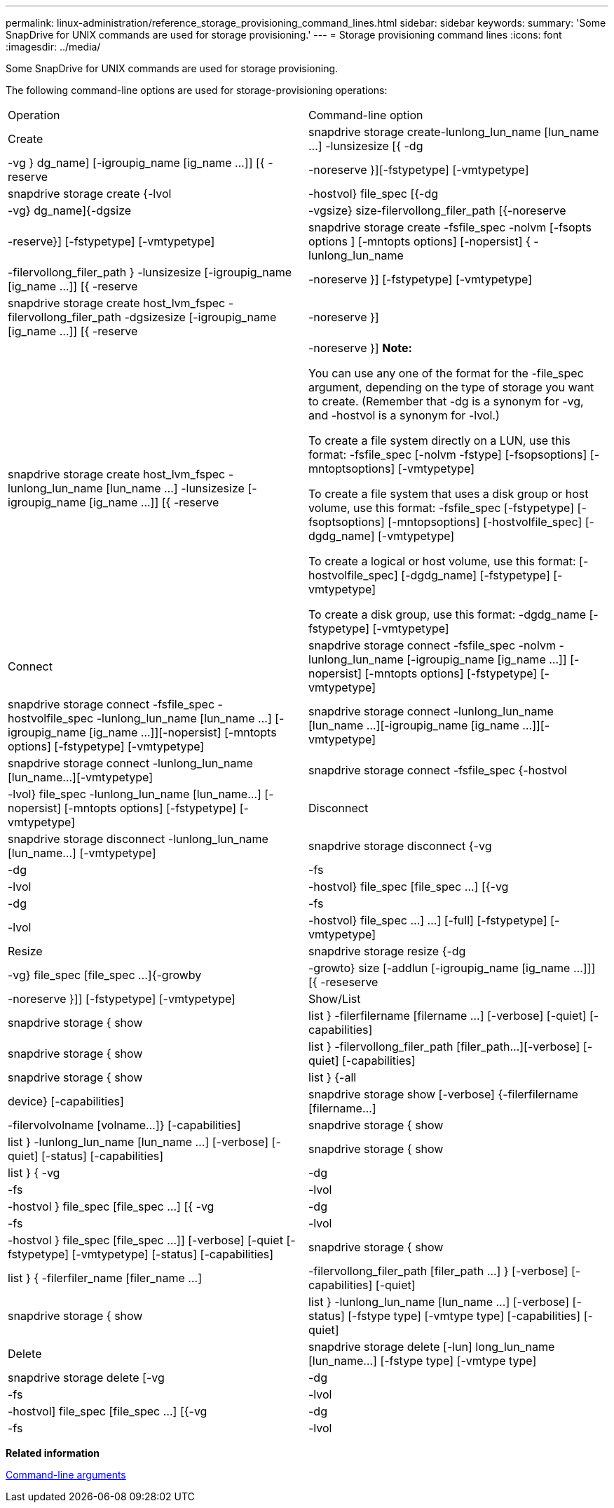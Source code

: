 ---
permalink: linux-administration/reference_storage_provisioning_command_lines.html
sidebar: sidebar
keywords: 
summary: 'Some SnapDrive for UNIX commands are used for storage provisioning.'
---
= Storage provisioning command lines
:icons: font
:imagesdir: ../media/

[.lead]
Some SnapDrive for UNIX commands are used for storage provisioning.

The following command-line options are used for storage-provisioning operations:

|===
| Operation| Command-line option
a|
Create
a|
snapdrive storage create-lunlong_lun_name [lun_name ...] -lunsizesize [{ -dg | -vg } dg_name] [-igroupig_name [ig_name ...]] [{ -reserve | -noreserve }][-fstypetype] [-vmtypetype]
a|
snapdrive storage create {-lvol | -hostvol} file_spec [{-dg | -vg} dg_name]{-dgsize | -vgsize} size-filervollong_filer_path [{-noreserve | -reserve}] [-fstypetype] [-vmtypetype]
a|
snapdrive storage create -fsfile_spec -nolvm [-fsopts options ] [-mntopts options] [-nopersist] { -lunlong_lun_name | -filervollong_filer_path } -lunsizesize [-igroupig_name [ig_name ...]] [{ -reserve | -noreserve }] [-fstypetype] [-vmtypetype]
a|
snapdrive storage create host_lvm_fspec -filervollong_filer_path -dgsizesize [-igroupig_name [ig_name ...]] [{ -reserve | -noreserve }]
a|
snapdrive storage create host_lvm_fspec -lunlong_lun_name [lun_name ...] -lunsizesize [-igroupig_name [ig_name ...]] [{ -reserve | -noreserve }] *Note:*

You can use any one of the format for the -file_spec argument, depending on the type of storage you want to create. (Remember that -dg is a synonym for -vg, and -hostvol is a synonym for -lvol.)

To create a file system directly on a LUN, use this format: -fsfile_spec [-nolvm -fstype] [-fsopsoptions] [-mntoptsoptions] [-vmtypetype]

To create a file system that uses a disk group or host volume, use this format: -fsfile_spec [-fstypetype] [-fsoptsoptions] [-mntopsoptions] [-hostvolfile_spec] [-dgdg_name] [-vmtypetype]

To create a logical or host volume, use this format: [-hostvolfile_spec] [-dgdg_name] [-fstypetype] [-vmtypetype]

To create a disk group, use this format: -dgdg_name [-fstypetype] [-vmtypetype]

a|
Connect
a|
snapdrive storage connect -fsfile_spec -nolvm -lunlong_lun_name [-igroupig_name [ig_name ...]] [-nopersist] [-mntopts options] [-fstypetype] [-vmtypetype]
a|
snapdrive storage connect -fsfile_spec -hostvolfile_spec -lunlong_lun_name [lun_name ...] [-igroupig_name [ig_name ...]][-nopersist] [-mntopts options] [-fstypetype] [-vmtypetype]
a|
snapdrive storage connect -lunlong_lun_name [lun_name ...][-igroupig_name [ig_name ...]][-vmtypetype]
a|
snapdrive storage connect -lunlong_lun_name [lun_name...][-vmtypetype]
a|
snapdrive storage connect -fsfile_spec {-hostvol | -lvol} file_spec -lunlong_lun_name [lun_name...] [-nopersist] [-mntopts options] [-fstypetype] [-vmtypetype]
a|
Disconnect
a|
snapdrive storage disconnect -lunlong_lun_name [lun_name...] [-vmtypetype]
a|
snapdrive storage disconnect {-vg | -dg | -fs | -lvol | -hostvol} file_spec [file_spec ...] [{-vg | -dg | -fs | -lvol | -hostvol} file_spec ...] ...] [-full] [-fstypetype] [-vmtypetype]
a|
Resize
a|
snapdrive storage resize {-dg | -vg} file_spec [file_spec ...]{-growby | -growto} size [-addlun [-igroupig_name [ig_name ...]]] [{ -reseserve | -noreserve }]] [-fstypetype] [-vmtypetype]
a|
Show/List
a|
snapdrive storage { show | list } -filerfilername [filername ...] [-verbose] [-quiet] [-capabilities]
a|
snapdrive storage { show | list } -filervollong_filer_path [filer_path...][-verbose] [-quiet] [-capabilities]
a|
snapdrive storage { show | list } {-all | device} [-capabilities]
a|
snapdrive storage show [-verbose] {-filerfilername [filername...] | -filervolvolname [volname...]} [-capabilities]
a|
snapdrive storage { show| list } -lunlong_lun_name [lun_name ...] [-verbose] [-quiet] [-status] [-capabilities]
a|
snapdrive storage { show | list } { -vg | -dg | -fs | -lvol |-hostvol } file_spec [file_spec ...] [{ -vg | -dg | -fs | -lvol | -hostvol } file_spec [file_spec ...]] [-verbose] [-quiet [-fstypetype] [-vmtypetype] [-status] [-capabilities]
a|
snapdrive storage { show | list } { -filerfiler_name [filer_name ...] | -filervollong_filer_path [filer_path ...] } [-verbose] [-capabilities] [-quiet]
a|
snapdrive storage { show | list } -lunlong_lun_name [lun_name ...] [-verbose] [-status] [-fstype type] [-vmtype type] [-capabilities] [-quiet]

a|
Delete
a|
snapdrive storage delete [-lun] long_lun_name [lun_name...] [-fstype type] [-vmtype type]
a|
snapdrive storage delete [-vg | -dg | -fs | -lvol | -hostvol] file_spec [file_spec ...] [{-vg | -dg | -fs | -lvol | -hostvol} file_spec [file_spec ...] ...] [-full] ] [-fstype type] [-vmtype type]
|===
*Related information*

xref:reference_command_line_arguments.adoc[Command-line arguments]
